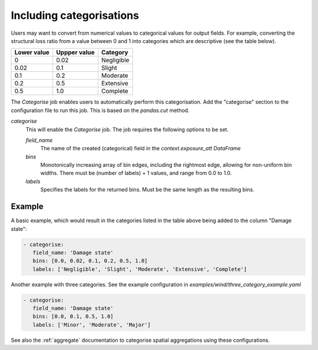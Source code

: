 .. _categorise: 

Including categorisations
-------------------------

Users may want to convert from numerical values to categorical values for output
fields. For example, converting the structural loss ratio from a value between 0
and 1 into categories which are descriptive (see the table below).

+-------------+--------------+------------+
| Lower value | Uppper value | Category   |
+=============+==============+============+
| 0           | 0.02         | Negligible |
+-------------+--------------+------------+
| 0.02        | 0.1          | Slight     |
+-------------+--------------+------------+
| 0.1         | 0.2          | Moderate   |
+-------------+--------------+------------+
| 0.2         | 0.5          | Extensive  |
+-------------+--------------+------------+
| 0.5         | 1.0          | Complete   |
+-------------+--------------+------------+

The `Categorise` job enables users to automatically perform this categorisation.
Add the "categorise" section to the configuration file to run this job.
This is based on the `pandas.cut` method.

*categorise* 
    This will enable the `Categorise` job. The job requires the following
    options to be set.

    *field_name* 
        The name of the created (categorical) field in the `context.exposure_att`
        `DataFrame`

    *bins*
        Monotonically increasing array of bin edges, including the rightmost edge,
        allowing for non-uniform bin widths. There must be (number of labels) +
        1 values, and range from 0.0 to 1.0.

    *labels*
        Specifies the labels for the returned bins. Must be the same length as the
        resulting bins.

Example
~~~~~~~

A basic example, which would result in the categories listed in the table above
being added to the column "Damage state": 

.. code:: yaml

 - categorise:
    field_name: 'Damage state'
    bins: [0.0, 0.02, 0.1, 0.2, 0.5, 1.0]
    labels: ['Negligible', 'Slight', 'Moderate', 'Extensive', 'Complete']


Another example with three categories. See the example configuration in
`examples/wind/three_category_example.yaml`

.. code:: yaml

 - categorise:
    field_name: 'Damage state'
    bins: [0.0, 0.1, 0.5, 1.0]
    labels: ['Minor', 'Moderate', 'Major']


See also the :ref:`aggregate` documentation to categorise spatial aggregations
using these configurations.